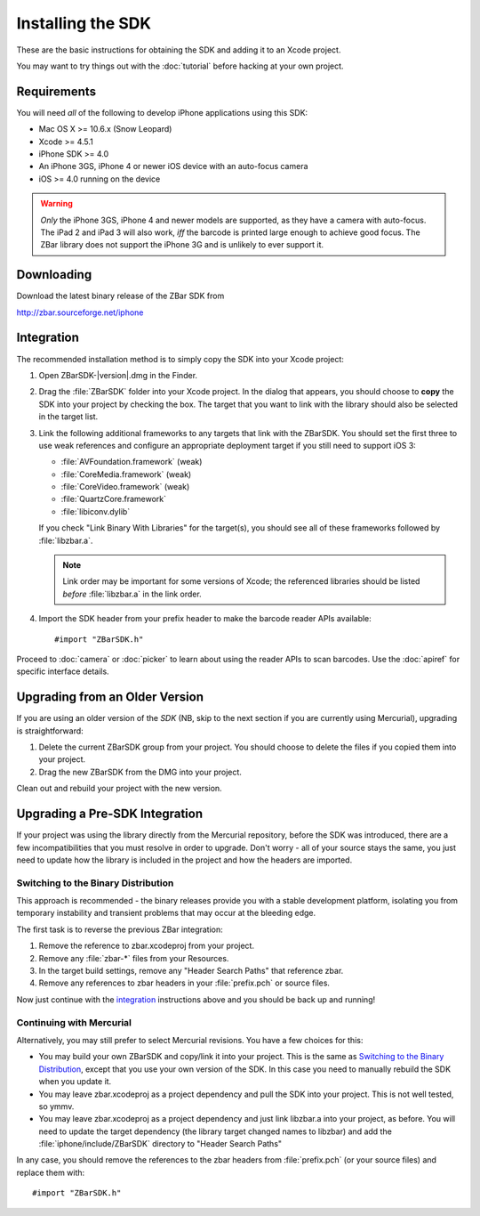 Installing the SDK
==================

These are the basic instructions for obtaining the SDK and adding it to an
Xcode project.

You may want to try things out with the :doc:`tutorial` before hacking at your
own project.


Requirements
------------

You will need *all* of the following to develop iPhone applications
using this SDK:

* Mac OS X >= 10.6.x (Snow Leopard)
* Xcode >= 4.5.1
* iPhone SDK >= 4.0
* An iPhone 3GS, iPhone 4 or newer iOS device with an auto-focus camera
* iOS >= 4.0 running on the device

.. warning::

   *Only* the iPhone 3GS, iPhone 4 and newer models are supported, as they
   have a camera with auto-focus.  The iPad 2 and iPad 3 will also work, *iff*
   the barcode is printed large enough to achieve good focus.  The ZBar
   library does not support the iPhone 3G and is unlikely to ever support it.


Downloading
-----------

Download the latest binary release of the ZBar SDK from

http://zbar.sourceforge.net/iphone


Integration
-----------

The recommended installation method is to simply copy the SDK into your
Xcode project:

1. Open ZBarSDK-|version|.dmg in the Finder.

2. Drag the :file:`ZBarSDK` folder into your Xcode project.  In the dialog
   that appears, you should choose to **copy** the SDK into your project by
   checking the box.  The target that you want to link with the library should
   also be selected in the target list.

3. Link the following additional frameworks to any targets that link with the
   ZBarSDK.  You should set the first three to use weak references and
   configure an appropriate deployment target if you still need to support
   iOS 3:

   * :file:`AVFoundation.framework` (weak)
   * :file:`CoreMedia.framework` (weak)
   * :file:`CoreVideo.framework` (weak)
   * :file:`QuartzCore.framework`
   * :file:`libiconv.dylib`

   If you check "Link Binary With Libraries" for the target(s), you should see
   all of these frameworks followed by :file:`libzbar.a`.

   .. note::

      Link order may be important for some versions of Xcode; the referenced
      libraries should be listed *before* :file:`libzbar.a` in the link order.

4. Import the SDK header from your prefix header to make the barcode reader
   APIs available::

      #import "ZBarSDK.h"

Proceed to :doc:`camera` or :doc:`picker` to learn about using the reader APIs
to scan barcodes.  Use the :doc:`apiref` for specific interface details.


Upgrading from an Older Version
-------------------------------

If you are using an older version of the *SDK* (NB, skip to the next section
if you are currently using Mercurial), upgrading is straightforward:

1. Delete the current ZBarSDK group from your project.  You should choose
   to delete the files if you copied them into your project.
2. Drag the new ZBarSDK from the DMG into your project.

Clean out and rebuild your project with the new version.


Upgrading a Pre-SDK Integration
-------------------------------

If your project was using the library directly from the Mercurial repository,
before the SDK was introduced, there are a few incompatibilities that you must
resolve in order to upgrade.  Don't worry - all of your source stays the same,
you just need to update how the library is included in the project and how the
headers are imported.

Switching to the Binary Distribution
^^^^^^^^^^^^^^^^^^^^^^^^^^^^^^^^^^^^

This approach is recommended - the binary releases provide you with a stable
development platform, isolating you from temporary instability and transient
problems that may occur at the bleeding edge.

The first task is to reverse the previous ZBar integration:

1. Remove the reference to zbar.xcodeproj from your project.
2. Remove any :file:`zbar-*` files from your Resources.
3. In the target build settings, remove any "Header Search Paths" that
   reference zbar.
4. Remove any references to zbar headers in your :file:`prefix.pch` or source
   files.

Now just continue with the `integration`_ instructions above and you should be
back up and running!

Continuing with Mercurial
^^^^^^^^^^^^^^^^^^^^^^^^^

Alternatively, you may still prefer to select Mercurial revisions.  You have a
few choices for this:

* You may build your own ZBarSDK and copy/link it into your project.  This is
  the same as `Switching to the Binary Distribution`_, except that you use
  your own version of the SDK.  In this case you need to manually rebuild the
  SDK when you update it.
* You may leave zbar.xcodeproj as a project dependency and pull the SDK into
  your project.  This is not well tested, so ymmv.
* You may leave zbar.xcodeproj as a project dependency and just link libzbar.a
  into your project, as before.  You will need to update the target dependency
  (the library target changed names to libzbar) and add the
  :file:`iphone/include/ZBarSDK` directory to "Header Search Paths"

In any case, you should remove the references to the zbar headers from
:file:`prefix.pch` (or your source files) and replace them with::

   #import "ZBarSDK.h"
